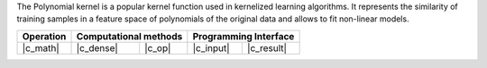 .. Copyright 2021 Intel Corporation
..
.. Licensed under the Apache License, Version 2.0 (the "License");
.. you may not use this file except in compliance with the License.
.. You may obtain a copy of the License at
..
..     http://www.apache.org/licenses/LICENSE-2.0
..
.. Unless required by applicable law or agreed to in writing, software
.. distributed under the License is distributed on an "AS IS" BASIS,
.. WITHOUT WARRANTIES OR CONDITIONS OF ANY KIND, either express or implied.
.. See the License for the specific language governing permissions and
.. limitations under the License.

The Polynomial kernel is a popular kernel function
used in kernelized learning algorithms. It represents
the similarity of training samples
in a feature space of polynomials of the original data
and allows to fit non-linear models.

.. |c_math| replace::   :ref:`dense <polynomial_kernel_c_math>`
.. |c_dense| replace::  :ref:`dense <polynomial_kernel_c_math_dense>`
.. |c_input| replace::  :ref:`compute_input <polynomial_kernel_c_api_input>`
.. |c_result| replace:: :ref:`compute_result <polynomial_kernel_c_api_result>`
.. |c_op| replace::     :ref:`compute(...) <polynomial_kernel_c_api>`

=============  ===============  =========  =============  ===========
**Operation**  **Computational  methods**  **Programming  Interface**
-------------  --------------------------  --------------------------
|c_math|       |c_dense|        |c_op|     |c_input|      |c_result|
=============  ===============  =========  =============  ===========

